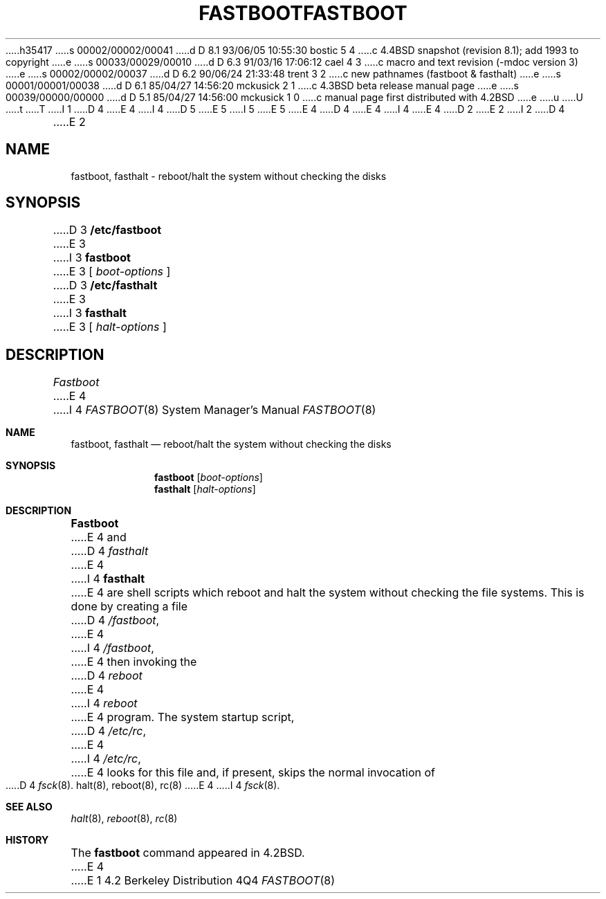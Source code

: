 h35417
s 00002/00002/00041
d D 8.1 93/06/05 10:55:30 bostic 5 4
c 4.4BSD snapshot (revision 8.1); add 1993 to copyright
e
s 00033/00029/00010
d D 6.3 91/03/16 17:06:12 cael 4 3
c macro and text revision (-mdoc version 3)
e
s 00002/00002/00037
d D 6.2 90/06/24 21:33:48 trent 3 2
c new pathnames (fastboot & fasthalt)
e
s 00001/00001/00038
d D 6.1 85/04/27 14:56:20 mckusick 2 1
c 4.3BSD beta release manual page
e
s 00039/00000/00000
d D 5.1 85/04/27 14:56:00 mckusick 1 0
c manual page first distributed with 4.2BSD
e
u
U
t
T
I 1
D 4
.\" Copyright (c) 1983 Regents of the University of California.
.\" All rights reserved.  The Berkeley software License Agreement
.\" specifies the terms and conditions for redistribution.
E 4
I 4
D 5
.\" Copyright (c) 1983, 1991 Regents of the University of California.
.\" All rights reserved.
E 5
I 5
.\" Copyright (c) 1983, 1991, 1993
.\"	The Regents of the University of California.  All rights reserved.
E 5
E 4
.\"
D 4
.\"	%W% (Berkeley) %G%
E 4
I 4
.\" %sccs.include.redist.man%
E 4
.\"
D 2
.TH FASTBOOT 8 "4 March 1983"
E 2
I 2
D 4
.TH FASTBOOT 8 "%Q%"
E 2
.UC 5
.SH NAME
fastboot, fasthalt \- reboot/halt the system without checking the disks
.SH SYNOPSIS
D 3
.B /etc/fastboot
E 3
I 3
.B fastboot
E 3
[
.I boot-options
]
.br
D 3
.B /etc/fasthalt
E 3
I 3
.B fasthalt
E 3
[
.I halt-options
]
.SH DESCRIPTION
.I Fastboot
E 4
I 4
.\"     %W% (Berkeley) %G%
.\"
.Dd %Q%
.Dt FASTBOOT 8
.Os BSD 4.2
.Sh NAME
.Nm fastboot ,
.Nm fasthalt
.Nd "reboot/halt the system without checking the disks"
.Sh SYNOPSIS
.Nm fastboot
.Op Ar boot-options
.Nm fasthalt
.Op Ar halt-options
.Sh DESCRIPTION
.Nm Fastboot
E 4
and
D 4
.I fasthalt
E 4
I 4
.Nm fasthalt
E 4
are shell scripts which reboot and halt the system without
checking the file systems.  This is done by creating a
file 
D 4
.IR /fastboot ,
E 4
I 4
.Pa /fastboot ,
E 4
then invoking the 
D 4
.I reboot
E 4
I 4
.Xr reboot
E 4
program.  The system startup script,
D 4
.IR /etc/rc ,
E 4
I 4
.Pa /etc/rc ,
E 4
looks for this file and, if present, skips the normal
invocation of
D 4
.IR fsck (8).
.SH "SEE ALSO"
halt(8),
reboot(8),
rc(8)
E 4
I 4
.Xr fsck 8 .
.Sh SEE ALSO
.Xr halt 8 ,
.Xr reboot 8 ,
.Xr rc 8
.Sh HISTORY
The
.Nm
command appeared in
.Bx 4.2 .
E 4
E 1
